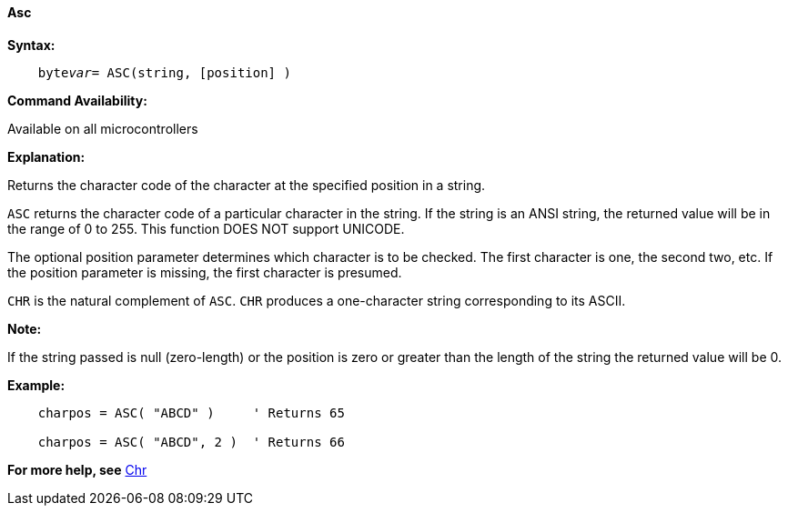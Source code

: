 ==== Asc

*Syntax:*
[subs="quotes"]
----
    byte__var__= ASC(string, [position] )
----
*Command Availability:*

Available on all microcontrollers

*Explanation:*

Returns the character code of the character at the specified position in a string.

`ASC` returns the character code of a particular character in the string.  If the string is an ANSI string, the returned value will be in the range of 0 to 255. This function DOES NOT support UNICODE.

The optional position parameter determines which character is to be checked. The first character is one, the second two, etc. If the position parameter is missing, the first character is presumed.

`CHR` is the natural complement of `ASC`. `CHR` produces a one-character string corresponding to its ASCII.

*Note:*

If the string passed is null (zero-length) or the position is zero or greater than the length of the string the returned value will be 0.

*Example:*
----
    charpos = ASC( "ABCD" )     ' Returns 65

    charpos = ASC( "ABCD", 2 )  ' Returns 66
----

*For more help, see* <<_chr,Chr>>